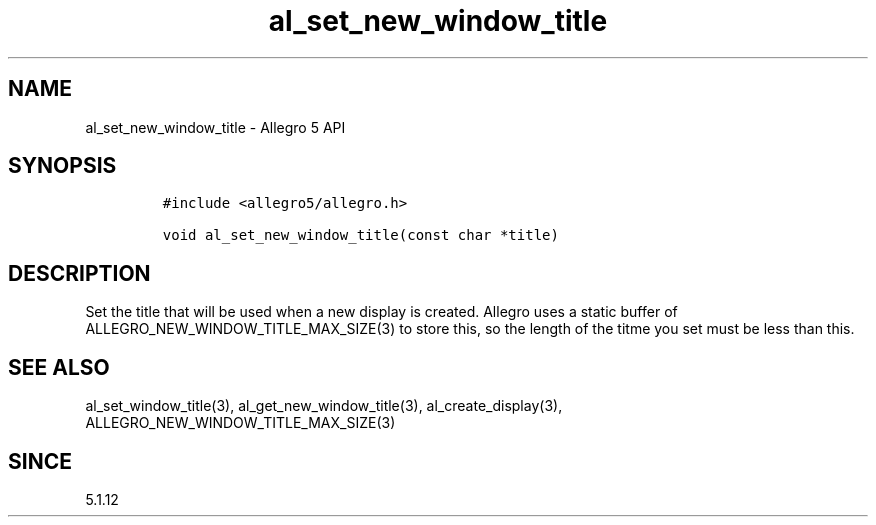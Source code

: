 .\" Automatically generated by Pandoc 2.11.4
.\"
.TH "al_set_new_window_title" "3" "" "Allegro reference manual" ""
.hy
.SH NAME
.PP
al_set_new_window_title - Allegro 5 API
.SH SYNOPSIS
.IP
.nf
\f[C]
#include <allegro5/allegro.h>

void al_set_new_window_title(const char *title)
\f[R]
.fi
.SH DESCRIPTION
.PP
Set the title that will be used when a new display is created.
Allegro uses a static buffer of ALLEGRO_NEW_WINDOW_TITLE_MAX_SIZE(3) to
store this, so the length of the titme you set must be less than this.
.SH SEE ALSO
.PP
al_set_window_title(3), al_get_new_window_title(3),
al_create_display(3), ALLEGRO_NEW_WINDOW_TITLE_MAX_SIZE(3)
.SH SINCE
.PP
5.1.12
